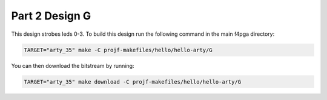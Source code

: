 Part 2 Design G 
===============

This design strobes leds 0-3. 
To build this design run the following command in the main f4pga directory:

.. code-block:: bash
   :name: hello-arty-g

   TARGET="arty_35" make -C projf-makefiles/hello/hello-arty/G

You can then download the bitstream by running:

.. code:: bash

   TARGET="arty_35" make download -C projf-makefiles/hello/hello-arty/G
